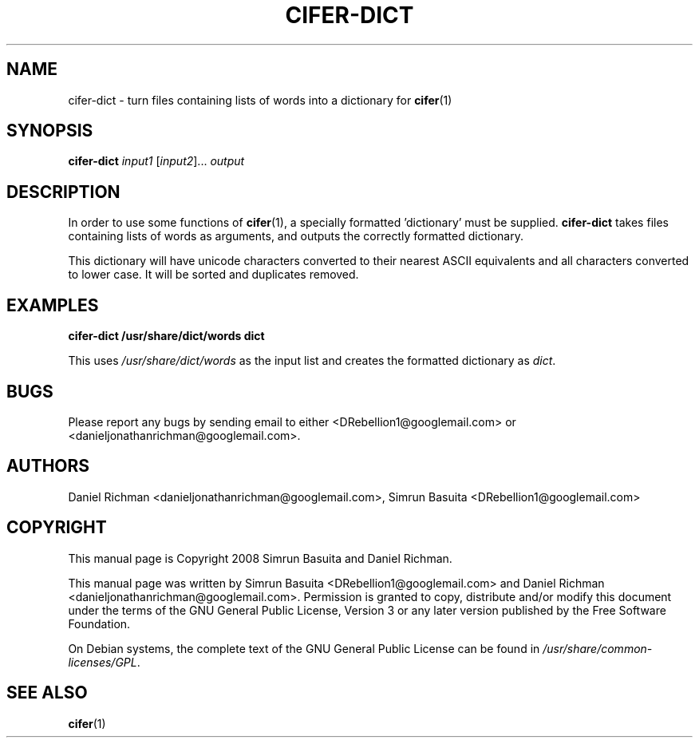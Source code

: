 .TH CIFER-DICT 1
.SH NAME
cifer-dict \- turn files containing lists of words into a dictionary for 
.BR cifer (1)
.SH SYNOPSIS
\fBcifer-dict\fR \fIinput1\fR [\fIinput2\fR]... \fIoutput\fR
.SH DESCRIPTION
In order to use some functions of \fBcifer\fR(1),
a specially formatted 'dictionary' must be supplied. \fBcifer-dict\fR
takes files containing lists of words as arguments, and outputs the correctly
formatted dictionary.
.PP
This dictionary will have unicode characters converted to their nearest
ASCII equivalents and all characters converted to lower case. It will be sorted
and duplicates removed.
.SH EXAMPLES
\fBcifer-dict /usr/share/dict/words dict\fR
.PP
This uses \fI/usr/share/dict/words\fR as the input list and creates the
formatted dictionary as \fIdict\fR.
.SH BUGS
Please report any bugs by sending email to either <DRebellion1@googlemail.com>
or <danieljonathanrichman@googlemail.com>.
.SH AUTHORS
Daniel Richman <danieljonathanrichman@googlemail.com>,
Simrun Basuita <DRebellion1@googlemail.com>
.SH COPYRIGHT
This manual page is Copyright 2008 Simrun Basuita and Daniel Richman.
.PP
This manual page was written by Simrun Basuita <DRebellion1@googlemail.com>
and Daniel Richman <danieljonathanrichman@googlemail.com>.
Permission is granted to copy, distribute and/or modify this document under the
terms of the GNU General Public License, Version 3 or any later version
published by the Free Software Foundation.
.PP
On Debian systems, the complete text of the GNU General Public License can be
found in \fI/usr/share/common-licenses/GPL\fR.
.SH "SEE ALSO"
.BR cifer (1)
